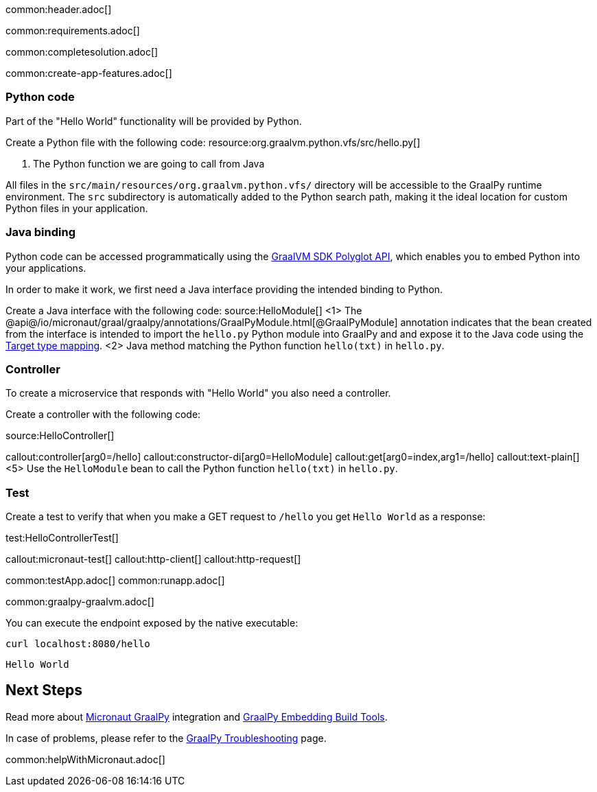 common:header.adoc[]

common:requirements.adoc[]

common:completesolution.adoc[]

common:create-app-features.adoc[]

=== Python code
Part of the "Hello World" functionality will be provided by Python.

Create a Python file with the following code:
resource:org.graalvm.python.vfs/src/hello.py[]

<1> The Python function we are going to call from Java

All files in the `src/main/resources/org.graalvm.python.vfs/` directory will be accessible to the GraalPy runtime environment.
The `src` subdirectory is automatically added to the Python search path, making it the ideal location for custom Python files in your application.

=== Java binding
Python code can be accessed programmatically using the https://www.graalvm.org/sdk/javadoc/org/graalvm/polyglot/package-summary.html[GraalVM SDK Polyglot API],
which enables you to embed Python into your applications.

In order to make it work, we first need a Java interface providing the intended binding to Python.

Create a Java interface with the following code:
source:HelloModule[]
<1> The @api@/io/micronaut/graal/graalpy/annotations/GraalPyModule.html[@GraalPyModule] annotation indicates that the bean created from the interface
is intended to import the `hello.py` Python module into GraalPy and and expose it to the Java code using
the https://www.graalvm.org/truffle/javadoc/org/graalvm/polyglot/Value.html#target-type-mapping-heading[Target type mapping].
<2> Java method matching the Python function `hello(txt)` in `hello.py`.

=== Controller
To create a microservice that responds with "Hello World" you also need a controller.

Create a controller with the following code:

source:HelloController[]

callout:controller[arg0=/hello]
callout:constructor-di[arg0=HelloModule]
callout:get[arg0=index,arg1=/hello]
callout:text-plain[]
<5> Use the `HelloModule` bean to call the Python function `hello(txt)` in `hello.py`.

=== Test

Create a test to verify that when you make a GET request to `/hello` you get `Hello World` as a response:

test:HelloControllerTest[]

callout:micronaut-test[]
callout:http-client[]
callout:http-request[]

common:testApp.adoc[]
common:runapp.adoc[]

common:graalpy-graalvm.adoc[]

You can execute the endpoint exposed by the native executable:

[source, bash]
----
curl localhost:8080/hello
----

[source]
----
Hello World
----

== Next Steps

Read more about https://micronaut-projects.github.io/micronaut-graal-languages/latest/guide/[Micronaut GraalPy] integration
and https://www.graalvm.org/latest/reference-manual/python/Embedding-Build-Tools/[GraalPy Embedding Build Tools].

In case of problems, please refer to the https://www.graalvm.org/latest/reference-manual/python/Troubleshooting/[GraalPy Troubleshooting] page.

common:helpWithMicronaut.adoc[]
